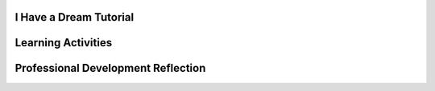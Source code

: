 .. raw:: html 

    <a href="../index.html"><img class="align-center" src="../_static/MobileCSPLogo.png" width="250px"/></a>

I Have a Dream Tutorial
-----------------------

.. raw:: html

        <div class="MCSP-lesson-content">
    <script>
      $(document).ready(function() {
          generateFrameworkTable(EKmapping['2.02']);
          generateHovers();
      }); 
    
    </script>
    <p class="overview"><a href="https://course.mobilecsp.org/mobilecsp/unit?unit=1&amp;lesson=45" target="_blank" title="">This lesson</a> engages the student in an instructor-led App Inventor tutorial that leads to the creation of a simple sound board app to play Martin Luther King's 'I Have a Dream Speech'.  This is a great example of a socially-useful app which provides multimedia education on African-American history and the civil rights movement. It reinforces the enduring understanding that programs are developed by people for different purposes, including creative expression. In this first app, they also learn about App Inventor's event-driven programming model. Students test the correctness of their program by ensuring the speech plays when the button is pressed.</p>
    <table border="" class="framework" id="genTable" width="100%"></table> <p>
    <!--
    &lt;table class=&quot;framework&quot;&gt;
        &lt;tbody&gt;
            &lt;tr&gt;
            &lt;th&gt;CSP Framework&lt;/th&gt;
            &lt;th&gt;Lesson Activities&lt;/th&gt;
        &lt;/tr&gt;
        &lt;tr class=&quot;EU&quot;&gt;
            &lt;td colspan=&quot;2&quot;&gt;&lt;img src=&quot;assets/img/smartphone.png&quot; class=&quot;BI-icon&quot;&gt;
              &lt;div class=&quot;hover bi yui-wk-div&quot; data-id=&quot;5&quot;&gt;BI 5: Programming&lt;/div&gt;, EU 5.1 - Programs can be developed for creative expression, to satisfy personal curiosity, to create new knowledge, or to solve problems (to help people, organizations, or society).&lt;/td&gt;
        &lt;/tr&gt;
        &lt;tr class=&quot;LO&quot;&gt;
            &lt;td&gt;Develop a program for creative expression. &lt;span class=&quot;hover lo yui-wk-div&quot; data-id=&quot;5.1.1&quot;&gt;[LO 5.1.1]&lt;/span&gt;
                &lt;table class=&quot;hover-tip&quot;&gt;
                  &lt;tbody&gt;
                    &lt;tr&gt;
                      &lt;td class=&quot;ek&quot; data-id=&quot;5.1.1B&quot;&gt;EK 5.1.1B&lt;/td&gt;
                      &lt;td class=&quot;ctp&quot; data-id=&quot;2&quot;&gt;P 2&lt;/td&gt;
                    &lt;/tr&gt;
                  &lt;/tbody&gt;
              &lt;/table&gt;
            &lt;/td&gt;
            &lt;td&gt;Students follow a tutorial to create a sound board app that plays Martin Luther King&#39;s &#39;I have a dream&#39; speech.&lt;/td&gt;
        &lt;/tr&gt;      
        &lt;tr class=&quot;LO&quot;&gt;
          &lt;td&gt;Develop a correct program. &lt;span class=&quot;hover lo yui-wk-div&quot; data-id=&quot;5.1.2&quot;&gt;[LO 5.1.2]&lt;/span&gt;
                &lt;table class=&quot;hover-tip&quot;&gt;
                  &lt;tbody&gt;
                    &lt;tr&gt;
                      &lt;td class=&quot;ek&quot; data-id=&quot;5.1.2A&quot;&gt;EK 5.1.2A&lt;/td&gt;
                      &lt;td class=&quot;ek&quot; data-id=&quot;5.1.2B&quot;&gt;EK 5.1.2B&lt;/td&gt;
                      &lt;td class=&quot;ctp&quot; data-id=&quot;2&quot;&gt;P 2&lt;/td&gt;
                    &lt;/tr&gt;
                  &lt;/tbody&gt;
              &lt;/table&gt;
            &lt;/td&gt;
            &lt;td&gt;Students implement a correct &lt;i&gt;event-driven program&lt;/i&gt; that manages a button click event.&lt;/td&gt;
        &lt;/tr&gt;
        &lt;tr class=&quot;EU&quot;&gt;
            &lt;td colspan=&quot;2&quot;&gt;&lt;img src=&quot;assets/img/smartphone.png&quot; class=&quot;BI-icon&quot;&gt;
              &lt;div class=&quot;hover bi yui-wk-div&quot; data-id=&quot;5&quot;&gt;BI 5: Programming&lt;/div&gt;, EU 5.4 - Programs are developed, maintained, and used by people for different purposes.&lt;/td&gt;
        &lt;/tr&gt;    
        &lt;tr class=&quot;LO&quot;&gt;
            &lt;td&gt;Determine that the program is working correctly. &lt;span class=&quot;hover lo yui-wk-div&quot; data-id=&quot;5.4.1&quot;&gt;[LO 5.4.1]&lt;/span&gt;
                &lt;table class=&quot;hover-tip&quot;&gt;
                  &lt;tbody&gt;
                    &lt;tr&gt;
                      &lt;td class=&quot;ek&quot; data-id=&quot;5.4.1M&quot;&gt;EK 5.4.1M&lt;/td&gt;
                      &lt;td class=&quot;ctp&quot; data-id=&quot;4&quot;&gt;P 4&lt;/td&gt;
                    &lt;/tr&gt;
                  &lt;/tbody&gt;
              &lt;/table&gt;
            &lt;/td&gt;
            &lt;td&gt;Students work through the tutorial until their app works correctly.&lt;/td&gt;
        &lt;/tr&gt;
        
    &lt;/tbody&gt;&lt;/table&gt;
    -->
    </p><div class="pd yui-wk-div">
    <h3>Professional Development</h3>
    <p><b>The Student Lesson:</b> Complete the activities for <a href="https://course.mobilecsp.org/mobilecsp/unit?unit=1&amp;lesson=45" target="_blank" title="">Unit 2 Lesson 2.2: I Have a Dream Tutorial</a>. 
    </p>
    </div>
    <h3>Materials</h3>
    <p></p><ul><li>Presentation system (LCD projector/Interactive whiteboard)</li><li>Access to computer, laptop, or Chromebook (install the Companion app on Chromebooks)</li><li>Access to mobile device with the Companion app installed or access to the emulator installed on the computer or laptop. (suggested <a href="https://docs.google.com/spreadsheets/d/1CqfqPdG9DQJK1Ibw9RxykoOScQlEA4zJaVbPUICp8NY/edit#gid=0" style="color: rgb(120, 71, 178); text-decoration-line: none;" target="_blank">list of mobile devices</a>)</li><li>I Have a Dream Tutorial (video or handout)</li></ul>
    

Learning Activities
--------------------

.. raw:: html

    <p>
    <h3 id="est-length">Estimated Length: 45 minutes</h3>
    <ul>
    <li><b>Hook/Motivation (5 minutes):</b> Display any App Inventor block — a programming element — of your choice and ask the students to try to figure out what it does. What does a program do?</li>
    <li><b>Experiences and Explorations (25 minutes):</b> Lead the students through the I Have a Dream Tutorial, which explains the basic features and elements of the App Inventor environment and leads the student through the steps involved in creating their first mobile app, the I Have a Dream app.The <a href="https://drive.google.com/open?id=1x9KDcEIyXwC7_h-bRJQCe-sIuXpQTGSRUnONxMs-MLA" target="_blank">short handout</a> found in the Text Version of the tutorial can help you to lead the app tutorial. This is a great example of a socially-useful app which provides multimedia education on African-American history and the civil rights movement. In addition, it is important for students to see diverse, culturally-relevant, or inclusive images and topics in their studies to help broaden participation in CS.   </li>
    <li><b>Rethink, Reflect and/or Revise (10 minutes):</b> App Inventor is a blocks-based programming language.  It differs from text-based languages that students may have heard of, such as Java and Python. Visual, blocks-based languages make programming more accessible to beginners.  Programming with blocks helps avoid making frustrating typographical errors. Explain event-driven programming and draw a picture of the event-driven programming model.
      <ul>
    <li>Suggested discussion questions (2 minutes): Were you able to reproduce  the "I Have a Dream" app? What challenges did you encounter? What did you do to address the challenges?</li>
    <li>Think-Pair-Share (3 minutes): How could we describe “event-driven programming” to someone who is not familiar with this concept?</li>
    <li>Individual portfolio reflection (5 minutes): Ask the students to write a reflection in their Google portfolio that explains event-driven programming. They might also reflect on UI components of other apps they have used.</li>
    </ul>
    </li>
    </ul>
    <div class="yui-wk-div" id="accordion">
    <h3 class="ap-classroom">AP Classroom</h3>
    <div class="yui-wk-div">
    <p>The College Board's <a href="http://myap.collegeboard.org" target="_blank" title="AP Classroom Site">AP Classroom</a> provides a question bank and Topic Questions. You may create a formative assessment quiz in AP Classroom, assign the quiz (a set of questions), and then review the results in class to identify and address any student misunderstandings.The following are suggested topic questions that you could assign once students have completed this lesson.</p>
    <h4>Suggested Topic Questions:<br/><ul><li><span style="font-weight: 400;">Topic 1.2 Program Function and Purpose</span></li></ul></h4>
    </div>
    <h3 class="assessment">Assessment Opportunities and Solutions</h3>
    <div class="yui-wk-div">
    <h4>Solutions:</h4>
    <ul>
    <li>Note: Solutions are only available to verified educators who have joined the <a href="./unit?unit=1&amp;lesson=39" target="_blank">Teaching Mobile CSP Google group/forum in Unit 1</a>.</li>
    <li><a href="https://drive.google.com/open?id=1Us4_AJcI_9Xja_1lTTr6RJmI3Ko57W4Kisv7hmXv5cw" target="_blank">Quizly Solutions</a>
    </li>
    <li><a href="https://sites.google.com/a/css.edu/jrosato-cis-1001/" target="_blank">Portfolio Reflection Questions Solutions</a>
    </li>
    </ul>
    <h4>Assessment Opportunities</h4>
    <ul>
    <li>Students will be able to reproduce the “I Have a Dream” app on a mobile device. Students will have an opportunity to reflect on the success of creating their first app</li>
    <li>Class discussion</li>
    <li>Google Portfolio reflection</li>
    </ul>
    </div>
    <h3 class="diff-practice">Differentiation: More Practice</h3>
    <div class="yui-wk-div">
    <p>Here are some additional resources if students are struggling with lesson concepts. Students should be familiar with the App Inventor documentation by the end of the course and able to look up these concepts on their own, but it may be difficulut to read on their own the first few times. You can introduce them to it when they want to explore new concepts or need to review previous concepts. The AppInventor.org website also has a How Do You? page that has short reviews of key concepts in App Inventor programming.</p>
    <ul>
    <li>AI2 Documentation on <a href="http://ai2.appinventor.mit.edu/reference/components/userinterface.html#Button" target="_blank">Buttons</a></li>
    <li>AI2 Documentation on <a href="http://ai2.appinventor.mit.edu/reference/components/media.html#Player" target="_blank">Player</a></li>
    <li>AppInventor.org: <a href="http://www.appinventor.org/content/howDoYou/eventHandling" target="_blank">How Do You Handle Events?</a></li>
    </ul>
    </div>
    <h3 class="bk-knowledge">Background Knowledge:  More on Programming and Abstraction</h3>
    <div class="yui-wk-div">
    <ul>
    <li>A <b>computer </b>is a device that can be programmed.  A<b> computer program</b> is a set of instructions that controls the computer's behavior. <b>Special purpose computers</b>, such as an ATM machine and the devices that control a car's braking system, are equipped with a fixed program that cannot be changed. <b>General purpose computers</b>, such as our laptops and smart phones, are able to run many different programs -- games, calendars, word processors, and so forth. Similarly, when you download an app from the Google play store or the iPhone Market, you are download a program to a general purpose computer.  Today's smart phones are much more powerful computers than the personal computers of a generation ago.
          </li>
    <li><b>Event-driven programming</b> is an important computing concept for mobile apps.  Events are generated from the phone's hardware (user touches the screen or the phone's accelerometer detects motion) or from the external environment (GPS or phone call or text message received) or from the program itself (display "hello" on the canvas).  The phone's software (its operating system) is programmed to detect events and to distribute them to applications that request them.  For example, in this app, when you put a when-Button.Click block into your program that, in effect, is telling the phone to "let me know if this button is clicked".  Similarly, if you use a block that handles incoming text messages, that's telling the phone, "let me know when you receive a text message."   App Inventor programs are designed to just listen for and respond to events -- the events drive the app's behavior.
          </li>
    <li>Here's a <a href="http://youtu.be/KWlnvitogVE" target="_blank">video explanation (2:02)</a> of the model as it applies to I Have a Dream and here's a schematic diagram that shows the<b> levels of abstraction</b> involved in the event-driven model.  Events are detected by the device's hardware (touching the screen, incoming radio signals, incoming GPS signals) and passed up to the Android operating system.  The operating system passes the event up to the current application and to other software installed on the phone. If the app has the correct event handler (e.g., App Inventor block) for handling that event, it will respond ("meow"). <br/><img class="yui-img" src="../_static/assets/img/event-driven-programming.png"/><br/>
    </li>
    </ul>
    </div>
    </div> <!--end accordion-->
    <div class="pd yui-wk-div">
    

Professional Development Reflection
------------------------------------

.. raw:: html

    <p>
    <p>Discuss the following questions with other teachers in your professional development program.</p>
    <ul>
    <li>How does this lesson help students toward the enduring understanding that programs are developed by people for different purposes and for creative expression? </li>
    <li>How do the lesson activities promote the CT (computational thinking) practices of creating and analyzing an app (a computational artifact)?</li></ul>
    <!-- These are the PD exit slips.  We should have corresponding exit slips for use after the classroom lesson. -->
    <p>
    
.. mchoice:: repl-mcsp-2-2-1
    :random:
    :practice: T
    :answer_a: Strongly Agree
    :feedback_a: 
    :answer_b: Agree
    :feedback_b: 
    :answer_c: Neutral
    :feedback_c: 
    :answer_d: Disagree
    :feedback_d: 
    :answer_e: Strongly Disagree
    :feedback_e: 
    :correct: a,b,c,d,e

    I am confident I can teach this lesson to my students.


.. raw:: html

    <div id="bogus-div">
    <p></p>
    </div>


    
.. fillintheblank:: repl-mcsp-2-2-2

    What questions do you still have about the lesson or the content presented? |blank|

    - :/.*/i: Thank you. We will review these to improve the course.
      :x: Thank you. We will review these to improve the course.


.. raw:: html

    <div id="bogus-div">
    <p></p>
    </div>


    </p>
    </div>
    </div>